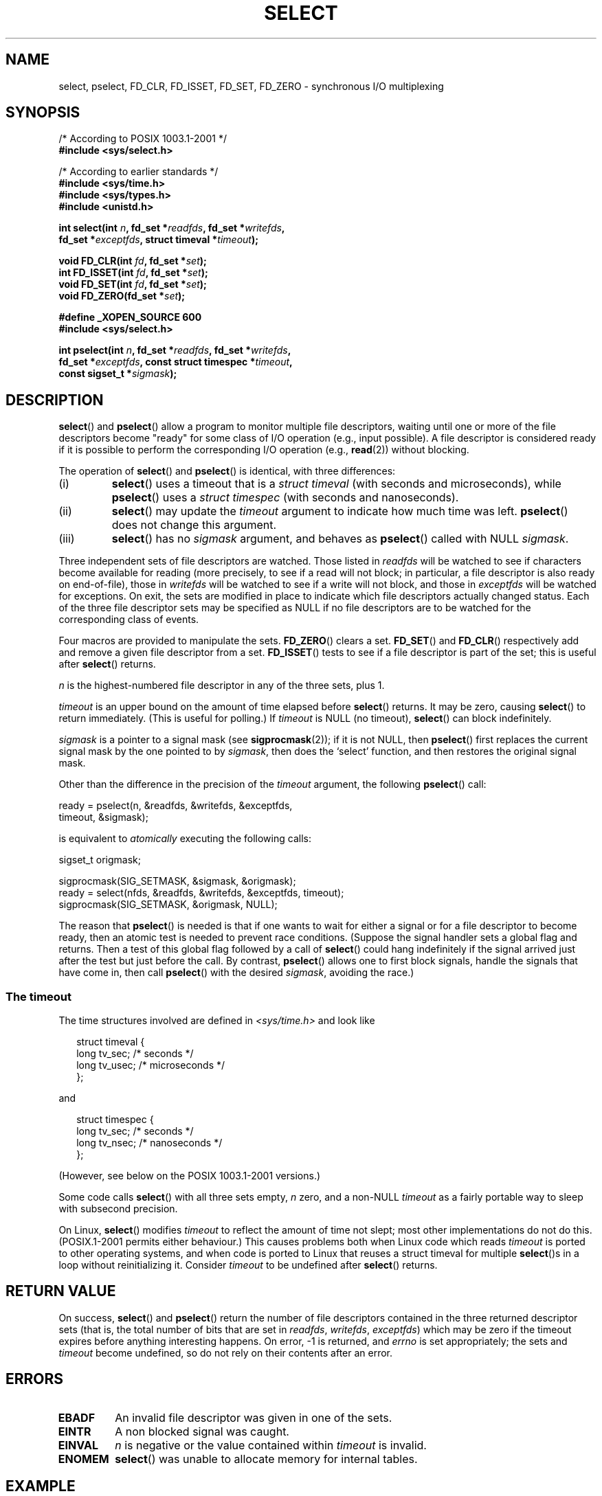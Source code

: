 .\" Hey Emacs! This file is -*- nroff -*- source.
.\"
.\" This manpage is copyright (C) 1992 Drew Eckhardt,
.\"                 copyright (C) 1995 Michael Shields.
.\"
.\" Permission is granted to make and distribute verbatim copies of this
.\" manual provided the copyright notice and this permission notice are
.\" preserved on all copies.
.\"
.\" Permission is granted to copy and distribute modified versions of this
.\" manual under the conditions for verbatim copying, provided that the
.\" entire resulting derived work is distributed under the terms of a
.\" permission notice identical to this one.
.\" 
.\" Since the Linux kernel and libraries are constantly changing, this
.\" manual page may be incorrect or out-of-date.  The author(s) assume no
.\" responsibility for errors or omissions, or for damages resulting from
.\" the use of the information contained herein.  The author(s) may not
.\" have taken the same level of care in the production of this manual,
.\" which is licensed free of charge, as they might when working
.\" professionally.
.\" 
.\" Formatted or processed versions of this manual, if unaccompanied by
.\" the source, must acknowledge the copyright and authors of this work.
.\"
.\" Modified 1993-07-24 by Rik Faith <faith@cs.unc.edu>
.\" Modified 1995-05-18 by Jim Van Zandt <jrv@vanzandt.mv.com>
.\" Sun Feb 11 14:07:00 MET 1996  Martin Schulze  <joey@linux.de>
.\"	* layout slightly modified
.\"
.\" Modified Mon Oct 21 23:05:29 EDT 1996 by Eric S. Raymond <esr@thyrsus.com>
.\" Modified Thu Feb 24 01:41:09 CET 2000 by aeb
.\" Modified Thu Feb  9 22:32:09 CET 2001 by bert hubert <ahu@ds9a.nl>, aeb
.\" Modified Mon Nov 11 14:35:00 PST 2002 by Ben Woodard <ben@zork.net>
.\" 2005-03-11, mtk, modified pselect() text (it is now a system
.\"     call in 2.6.16.
.\"
.TH SELECT 2 2006-03-11 "Linux 2.6.16" "Linux Programmer's Manual"
.SH NAME
select, pselect, FD_CLR, FD_ISSET, FD_SET, FD_ZERO \- synchronous I/O multiplexing
.SH SYNOPSIS
.nf
/* According to POSIX 1003.1-2001 */
.br
.B #include <sys/select.h>
.sp
/* According to earlier standards */
.br
.B #include <sys/time.h>
.br
.B #include <sys/types.h>
.br
.B #include <unistd.h>
.sp
\fBint select(int \fIn\fB, fd_set *\fIreadfds\fB, fd_set *\fIwritefds\fB, 
           fd_set *\fIexceptfds\fB, struct timeval *\fItimeout\fB);
.sp
.BI "void FD_CLR(int " fd ", fd_set *" set );
.br
.BI "int FD_ISSET(int " fd ", fd_set *" set );
.br
.BI "void FD_SET(int " fd ", fd_set *" set );
.br
.BI "void FD_ZERO(fd_set *" set );
.sp
.B #define _XOPEN_SOURCE 600
.B #include <sys/select.h>
.sp
\fBint pselect(int \fIn\fB, fd_set *\fIreadfds\fB, fd_set *\fIwritefds\fB, 
            fd_set *\fIexceptfds\fB, const struct timespec *\fItimeout\fB, 
            const sigset_t *\fIsigmask\fB);
.fi
.SH DESCRIPTION
.BR select ()
and
.BR pselect ()
allow a program to monitor multiple file descriptors,
waiting until one or more of the file descriptors become "ready"
for some class of I/O operation (e.g., input possible).
A file descriptor is considered ready if it is possible to
perform the corresponding I/O operation (e.g., 
.BR read (2))
without blocking.
.PP
The operation of
.BR select ()
and
.BR pselect ()
is identical, with three differences:
.TP
(i)
.BR select ()
uses a timeout that is a
.I struct timeval
(with seconds and microseconds), while
.BR pselect ()
uses a
.I struct timespec
(with seconds and nanoseconds).
.TP
(ii)
.BR select ()
may update the
.I timeout
argument to indicate how much time was left.
.BR pselect ()
does not change this argument.
.TP
(iii)
.BR select ()
has no
.I sigmask
argument, and behaves as
.BR pselect ()
called with NULL
.IR sigmask .
.PP
Three independent sets of file descriptors are watched.  
Those listed in
.I readfds
will be watched to see if characters become
available for reading (more precisely, to see if a read will not
block; in particular, a file descriptor is also ready on end-of-file),
those in
.I writefds
will be watched to see if a write will not block, and
those in
.I exceptfds
will be watched for exceptions.  On exit, the sets are modified in place
to indicate which file descriptors actually changed status.
Each of the three file descriptor sets may be specified as NULL
if no file descriptors are to be watched for the corresponding class 
of events.
.PP
Four macros are provided to manipulate the sets.
.BR FD_ZERO ()
clears a set.
.BR FD_SET ()
and
.BR FD_CLR ()
respectively add and remove a given file descriptor from a set.
.BR FD_ISSET ()
tests to see if a file descriptor is part of the set; 
this is useful after
.BR select ()
returns.
.PP
.I n
is the highest-numbered file descriptor in any of the three sets, plus 1.
.PP
.I timeout
is an upper bound on the amount of time elapsed before
.BR select ()
returns. It may be zero, causing
.BR select ()
to return immediately. (This is useful for polling.) If
.I timeout
is NULL (no timeout),
.BR select ()
can block indefinitely.
.PP
.I sigmask
is a pointer to a signal mask (see
.BR sigprocmask (2));
if it is not NULL, then
.BR pselect ()
first replaces the current signal mask by the one pointed to by
.IR sigmask ,
then does the `select' function, and then restores the original
signal mask.
.PP
Other than the difference in the precision of the
.I timeout
argument, the following 
.BR pselect ()
call:
.nf

    ready = pselect(n, &readfds, &writefds, &exceptfds, 
                    timeout, &sigmask);

.fi
is equivalent to
.I atomically
executing the following calls:
.nf

    sigset_t origmask;

    sigprocmask(SIG_SETMASK, &sigmask, &origmask);
    ready = select(nfds, &readfds, &writefds, &exceptfds, timeout);
    sigprocmask(SIG_SETMASK, &origmask, NULL);
.fi
.PP
The reason that 
.BR pselect ()
is needed is that if one wants to wait for either a signal
or for a file descriptor to become ready, then
an atomic test is needed to prevent race conditions. 
(Suppose the signal handler sets a global flag and
returns. Then a test of this global flag followed by a call of
.BR select ()
could hang indefinitely if the signal arrived just after the test
but just before the call. 
By contrast,
.BR pselect ()
allows one to first block signals, handle the signals that have come in,
then call
.BR pselect ()
with the desired
.IR sigmask ,
avoiding the race.)
.SS "The timeout"
The time structures involved are defined in
.I <sys/time.h>
and look like

.in +0.25i
.nf
struct timeval { 
    long    tv_sec;         /* seconds */
    long    tv_usec;        /* microseconds */
};
.fi
.in -0.25i

and

.in +0.25i
.nf
struct timespec {
    long    tv_sec;         /* seconds */
    long    tv_nsec;        /* nanoseconds */
};
.fi
.in -0.25i

(However, see below on the POSIX 1003.1-2001 versions.)
.PP
Some code calls
.BR select ()
with all three sets empty,
.I n
zero, and a non-NULL
.I timeout
as a fairly portable way to sleep with subsecond precision.
.PP
On Linux, 
.BR select ()
modifies
.I timeout
to reflect the amount of time not slept; most other implementations
do not do this.
(POSIX.1-2001 permits either behaviour.)
This causes problems both when Linux code which reads
.I timeout
is ported to other operating systems, and when code is ported to Linux
that reuses a struct timeval for multiple
.BR select ()s
in a loop without reinitializing it.  Consider
.I timeout
to be undefined after
.BR select ()
returns.
.\" .PP - it is rumoured that:
.\" On BSD, when a timeout occurs, the file descriptor bits are not changed.
.\" - it is certainly true that:
.\" Linux follows SUSv2 and sets the bit masks to zero upon a timeout.
.SH "RETURN VALUE"
On success,
.BR select ()
and
.BR pselect ()
return the number of file descriptors contained in the three returned
descriptor sets (that is, the total number of bits that are set in
.IR readfds ,
.IR writefds ,
.IR exceptfds )
which may be zero if the timeout expires before anything interesting happens.
On error, \-1 is returned, and
.I errno
is set appropriately; the sets and
.I timeout
become undefined, so do not
rely on their contents after an error.
.SH ERRORS
.TP
.B EBADF
An invalid file descriptor was given in one of the sets.
.TP
.B EINTR
A non blocked signal was caught.
.TP
.B EINVAL
.I n
is negative or the value contained within
.I timeout
is invalid.
.TP
.B ENOMEM
.BR select ()
was unable to allocate memory for internal tables.
.SH EXAMPLE
.nf
#include <stdio.h>
#include <sys/time.h>
#include <sys/types.h>
#include <unistd.h>

int
main(void) {
    fd_set rfds;
    struct timeval tv;
    int retval;

    /* Watch stdin (fd 0) to see when it has input. */
    FD_ZERO(&rfds);
    FD_SET(0, &rfds);
    /* Wait up to five seconds. */
    tv.tv_sec = 5;
    tv.tv_usec = 0;

    retval = select(1, &rfds, NULL, NULL, &tv);
    /* Don't rely on the value of tv now! */

    if (retval == \-1)
        perror("select()");
    else if (retval)
        printf("Data is available now.\\n");
        /* FD_ISSET(0, &rfds) will be true. */
    else
        printf("No data within five seconds.\\n");

    return 0;
}
.fi
.SH "CONFORMING TO"
4.4BSD 
.RB ( select ()
first appeared in 4.2BSD).  Generally portable to/from
non-BSD systems supporting clones of the BSD socket layer (including
System V variants).  However, note that the System V variant typically
sets the timeout variable before exit, but the BSD variant does not.
.PP
.BR pselect ()
is defined in IEEE Std 1003.1g-2000 (POSIX.1g), and in
POSIX 1003.1-2001.
.SH NOTES
An 
.I fd_set 
is a fixed size buffer. 
Executing 
.BR FD_CLR ()
or 
.BR FD_SET ()
with a value of
.I fd
that is negative or is equal to or larger than FD_SETSIZE will result
in undefined behavior. Moreover, POSIX requires
.I fd
to be a valid file descriptor.

Concerning the types involved, the classical situation is that
the two fields of a
.I timeval 
structure are longs (as shown above),
and the structure is defined in
.IR <sys/time.h> .
The POSIX 1003.1-2001 situation is

.RS
.nf
struct timeval {
    time_t         tv_sec;     /* seconds */
    suseconds_t    tv_usec;    /* microseconds */
};
.fi
.RE

where the structure is defined in
.I <sys/select.h>
and the data types i
.I time_t 
and 
.I suseconds_t 
are defined in
.IR <sys/types.h> .
.LP
Concerning prototypes, the classical situation is that one should
include
.I <time.h>
for
.BR select ().
The POSIX 1003.1-2001 situation is that one should include
.I <sys/select.h>
for
.BR select ()
and
.BR pselect ().
Libc4 and libc5 do not have a
.I <sys/select.h>
header; under glibc 2.0 and later this header exists.
Under glibc 2.0 it unconditionally gives the wrong prototype for
.BR pselect (),
under glibc 2.1-2.2.1 it gives
.BR pselect ()
when
.B _GNU_SOURCE
is defined, under glibc 2.2.2-2.2.4 it gives it when
.B _XOPEN_SOURCE
is defined and has a value of 600 or larger.
No doubt, since POSIX 1003.1-2001, it should give the prototype by default.
.SH VERSIONS
.BR pselect ()
was added to Linux in kernel 2.6.16.

Prior to this,
.BR pselect ()
was emulated in glibc (but see BUGS).
.SH "LINUX NOTES"
The Linux
.BR pselect ()
system call modifies its 
.I timeout 
argument.
However, the glibc wrapper function hides this behaviour
by using a local variable for the timeout argument that
is passed to the system call.
Thus, the glibc 
.BR pselect ()
function does not modify its timeout argument;
this is the behaviour required by POSIX.1-2001.
.SH BUGS
Glibc 2.0 provided a version of
.BR pselect ()
that did not take a 
.I sigmask 
argument.

Since version 2.1, glibc has provided an emulation of
.BR pselect () 
that is implemented using 
.BR sigprocmask (2)
and
.BR select ().
This implementation remains vulnerable to the very race condition that
.BR pselect ()
was designed to prevent.
On systems that lack
.BR pselect ()
reliable (and more portable) signal trapping can be achieved 
using the self-pipe trick 
(where a signal handler writes a byte to a pipe whose other end
is monitored by 
.BR select ()
in the main program.)

Under Linux,
.BR select ()
may report a socket file descriptor as "ready for reading", while
nevertheless a subsequent read blocks. This could for example
happen when data has arrived but upon examination has wrong
checksum and is discarded. There may be other circumstances
in which a file descriptor is spuriously reported as ready.
.\" Stevens discusses a case where accept can block after select
.\" returns successfully because of an intervening RST from the client.
Thus it may be safer to use O_NONBLOCK on sockets that should not block.
.\" Maybe the kernel should have returned EIO in such a situation?
.\"
.\" FIXME select() (and pselect()?) also modify the timeout
.\" on an EINTR error return; POSIX.1-2001 doesn't permit this.
.SH "SEE ALSO"
For a tutorial with discussion and examples, see
.BR select_tut (2).
.LP
For vaguely related stuff, see
.BR accept (2),
.BR connect (2),
.BR poll (2),
.BR read (2),
.BR recv (2),
.BR send (2),
.BR sigprocmask (2),
.BR write (2),
.BR ftm (7)
